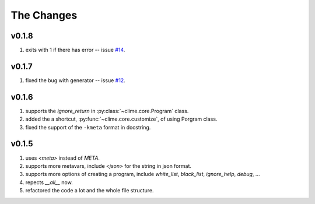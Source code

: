 
The Changes
===========

v0.1.8
------

1. exits with 1 if there has error -- issue `#14 <https://github.com/moskytw/clime/issues/14>`_.

v0.1.7
------

1. fixed the bug with generator -- issue `#12 <https://github.com/moskytw/clime/issues/12>`_.

v0.1.6
------

1. supports the `ignore_return` in :py:class:`~clime.core.Program` class.
2. added the a shortcut, :py:func:`~clime.core.customize`, of using Porgram class.
3. fixed the support of the ``-kmeta`` format in docstring.

v0.1.5
------

1. uses `<meta>` instead of `META`.
2. supports more metavars, include `<json>` for the string in json format.
3. supports more options of creating a program, include `white_list`,
   `black_list`, `ignore_help`, `debug`, ...
4. repects `__all__` now.
5. refactored the code a lot and the whole file structure.


